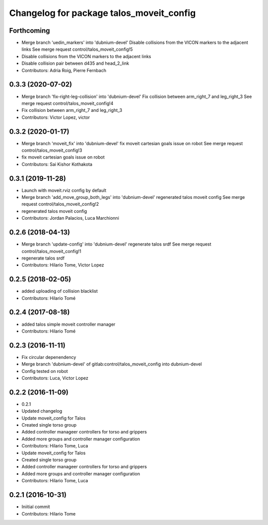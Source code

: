 ^^^^^^^^^^^^^^^^^^^^^^^^^^^^^^^^^^^^^^^^^
Changelog for package talos_moveit_config
^^^^^^^^^^^^^^^^^^^^^^^^^^^^^^^^^^^^^^^^^

Forthcoming
-----------
* Merge branch 'uedin_markers' into 'dubnium-devel'
  Disable collisions from the VICON markers to the adjacent links
  See merge request control/talos_moveit_config!5
* Disable collisions from the VICON markers to the adjacent links
* Disable collision pair between d435 and head_2_link
* Contributors: Adria Roig, Pierre Fernbach

0.3.3 (2020-07-02)
------------------
* Merge branch 'fix-right-leg-collision' into 'dubnium-devel'
  Fix collision between arm_right_7 and leg_right_3
  See merge request control/talos_moveit_config!4
* Fix collision between arm_right_7 and leg_right_3
* Contributors: Victor Lopez, victor

0.3.2 (2020-01-17)
------------------
* Merge branch 'moveit_fix' into 'dubnium-devel'
  fix moveit cartesian goals issue on robot
  See merge request control/talos_moveit_config!3
* fix moveit cartesian goals issue on robot
* Contributors: Sai Kishor Kothakota

0.3.1 (2019-11-28)
------------------
* Launch with moveit.rviz config by default
* Merge branch 'add_move_group_both_legs' into 'dubnium-devel'
  regenerated talos moveit config
  See merge request control/talos_moveit_config!2
* regenerated talos moveit config
* Contributors: Jordan Palacios, Luca Marchionni

0.2.6 (2018-04-13)
------------------
* Merge branch 'update-config' into 'dubnium-devel'
  regenerate talos srdf
  See merge request control/talos_moveit_config!1
* regenerate talos srdf
* Contributors: Hilario Tome, Victor Lopez

0.2.5 (2018-02-05)
------------------
* added uploading of collision blacklist
* Contributors: Hilario Tomé

0.2.4 (2017-08-18)
------------------
* added talos simple moveit controller manager
* Contributors: Hilario Tomé

0.2.3 (2016-11-11)
------------------
* Fix circular depenendency
* Merge branch 'dubnium-devel' of gitlab:control/talos_moveit_config into dubnium-devel
* Config tested on robot
* Contributors: Luca, Victor Lopez

0.2.2 (2016-11-09)
------------------
* 0.2.1
* Updated changelog
* Update moveit_config for Talos
* Created single torso group
* Added controller manageer controllers for torso and grippers
* Added more groups and controller manager configuration
* Contributors: Hilario Tome, Luca

* Update moveit_config for Talos
* Created single torso group
* Added controller manageer controllers for torso and grippers
* Added more groups and controller manager configuration
* Contributors: Hilario Tome, Luca

0.2.1 (2016-10-31)
------------------
* Iniitial commit
* Contributors: Hilario Tome
